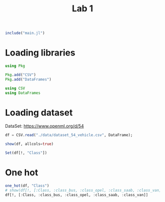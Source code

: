#+title: Lab 1


#+begin_src jupyter-julia
include("main.jl") 
#+end_src

#+RESULTS:
: # Out[26]:
: : one_hot (generic function with 1 method)

* Loading libraries
#+begin_src jupyter-julia
using Pkg

Pkg.add("CSV")
Pkg.add("DataFrames")
#+end_src

#+RESULTS:
: # Out[1]:

#+begin_src jupyter-julia
using CSV
using DataFrames
#+end_src

#+RESULTS:
: # Out[2]:


* Loading dataset
DataSet: https://www.openml.org/d/54

#+begin_src jupyter-julia
df = CSV.read("./data/dataset_54_vehicle.csv", DataFrame);
#+end_src

#+RESULTS:
: # Out[11]:


#+begin_src jupyter-julia
show(df, allcols=true)
#+end_src

#+RESULTS:
: # Out[12]:

#+begin_src jupyter-julia :results raw drawer
Set(df[!, "Class"])
#+end_src

#+RESULTS:
:results:
# Out[37]:
#+BEGIN_EXAMPLE
  Set{String7} with 4 elements:
  "bus"
  "opel"
  "saab"
  "van"
#+END_EXAMPLE
:end:


* One hot

#+begin_src jupyter-julia :results raw drawer
one_hot(df, "Class")
# show(df[!, [:Class, :class_bus, :class_opel, :class_saab, :class_van]], allcols=true)
df[!, [:Class, :class_bus, :class_opel, :class_saab, :class_van]]
#+end_src

#+RESULTS:
:results:
# Out[43]:
#+BEGIN_EXAMPLE
  846×5 DataFrame
   Row │ Class    class_bus  class_opel  class_saab  class_van 
       │ String7  Float64    Float64     Float64     Float64   
  ─────┼───────────────────────────────────────────────────────
  1 │ van            0.0         0.0         0.0        1.0
  2 │ van            0.0         0.0         0.0        1.0
  3 │ saab           0.0         0.0         1.0        0.0
  4 │ van            0.0         0.0         0.0        1.0
  5 │ bus            1.0         0.0         0.0        0.0
  6 │ bus            1.0         0.0         0.0        0.0
  7 │ bus            1.0         0.0         0.0        0.0
  8 │ van            0.0         0.0         0.0        1.0
  9 │ van            0.0         0.0         0.0        1.0
  10 │ saab           0.0         0.0         1.0        0.0
  11 │ van            0.0         0.0         0.0        1.0
  ⋮  │    ⋮         ⋮          ⋮           ⋮           ⋮
  837 │ van            0.0         0.0         0.0        1.0
  838 │ saab           0.0         0.0         1.0        0.0
  839 │ van            0.0         0.0         0.0        1.0
  840 │ van            0.0         0.0         0.0        1.0
  841 │ opel           0.0         1.0         0.0        0.0
  842 │ saab           0.0         0.0         1.0        0.0
  843 │ van            0.0         0.0         0.0        1.0
  844 │ saab           0.0         0.0         1.0        0.0
  845 │ saab           0.0         0.0         1.0        0.0
  846 │ van            0.0         0.0         0.0        1.0
                                               825 rows omitted
#+END_EXAMPLE
:end:
